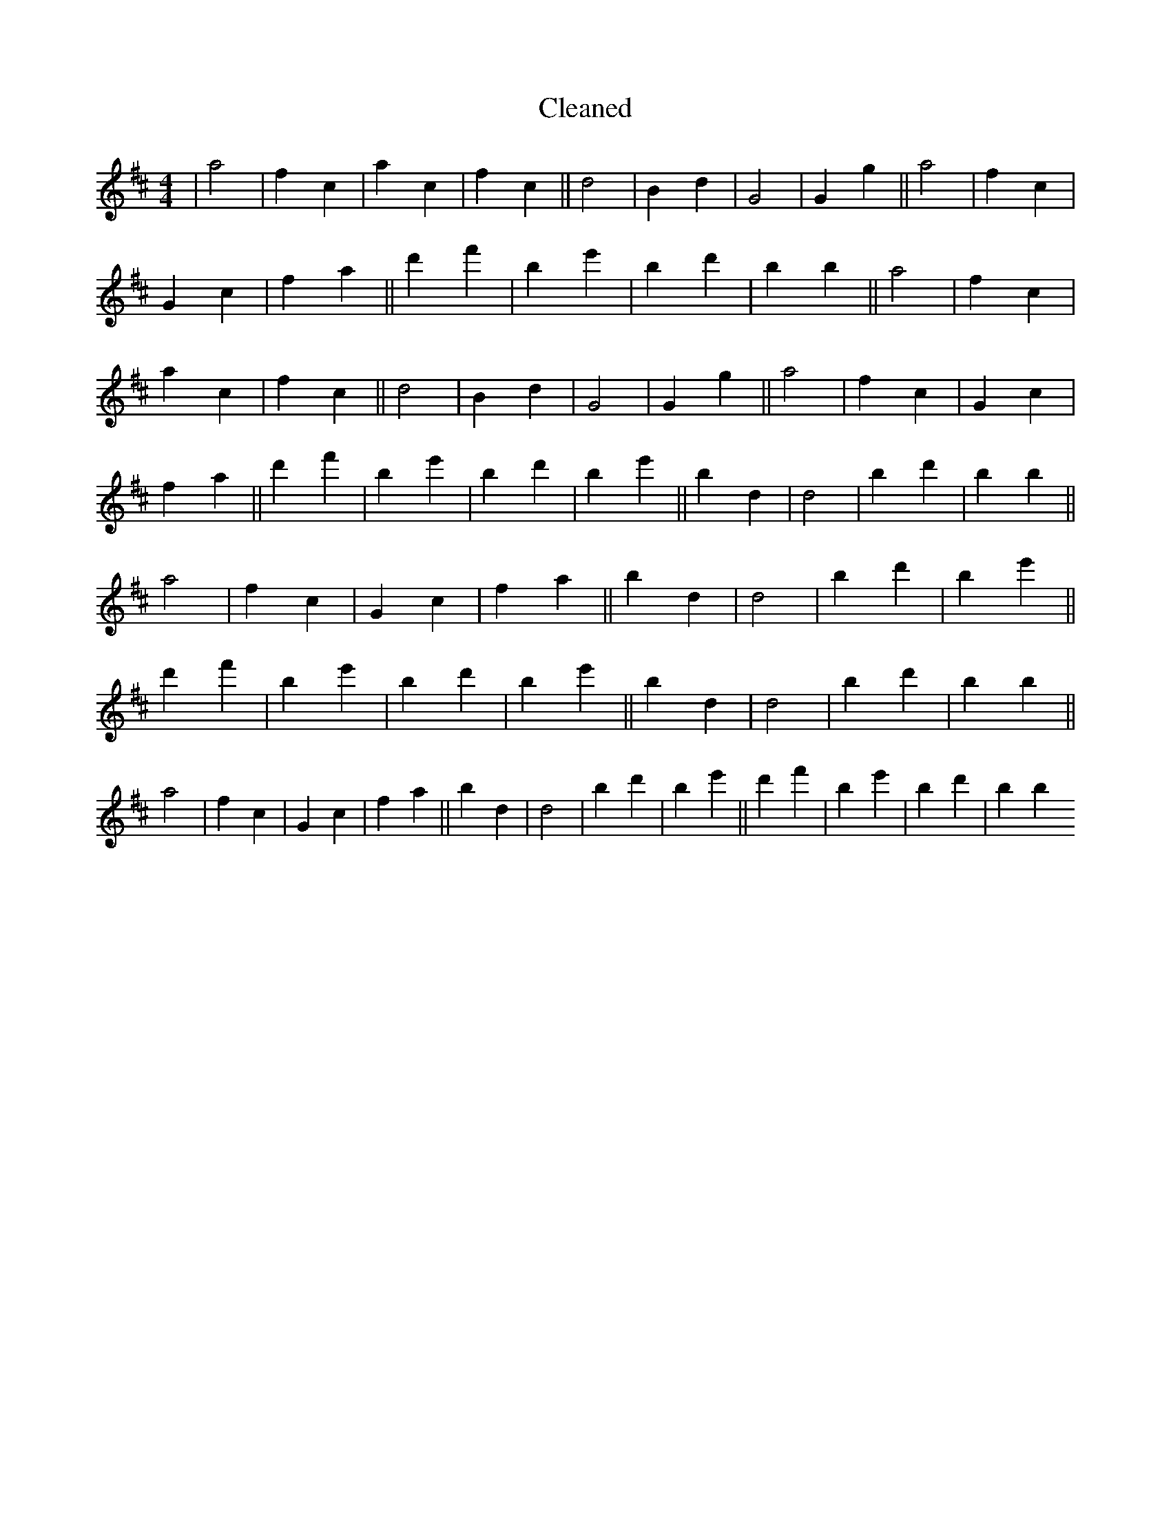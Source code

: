 X:620
T: Cleaned
M:4/4
K: DMaj
|a4|f2c2|a2c2|f2c2||d4|B2d2|G4|G2g2||a4|f2c2|G2c2|f2a2||d'2f'2|B'2e'2|b2d'2|B'2b2||a4|f2c2|a2c2|f2c2||d4|B2d2|G4|G2g2||a4|f2c2|G2c2|f2a2||d'2f'2|B'2e'2|b2d'2|B'2e'2||b2d2|d4|b2d'2|B'2b2||a4|f2c2|G2c2|f2a2||b2d2|d4|b2d'2|B'2e'2||d'2f'2|B'2e'2|b2d'2|B'2e'2||b2d2|d4|b2d'2|B'2b2||a4|f2c2|G2c2|f2a2||b2d2|d4|b2d'2|B'2e'2||d'2f'2|B'2e'2|b2d'2|B'2b2